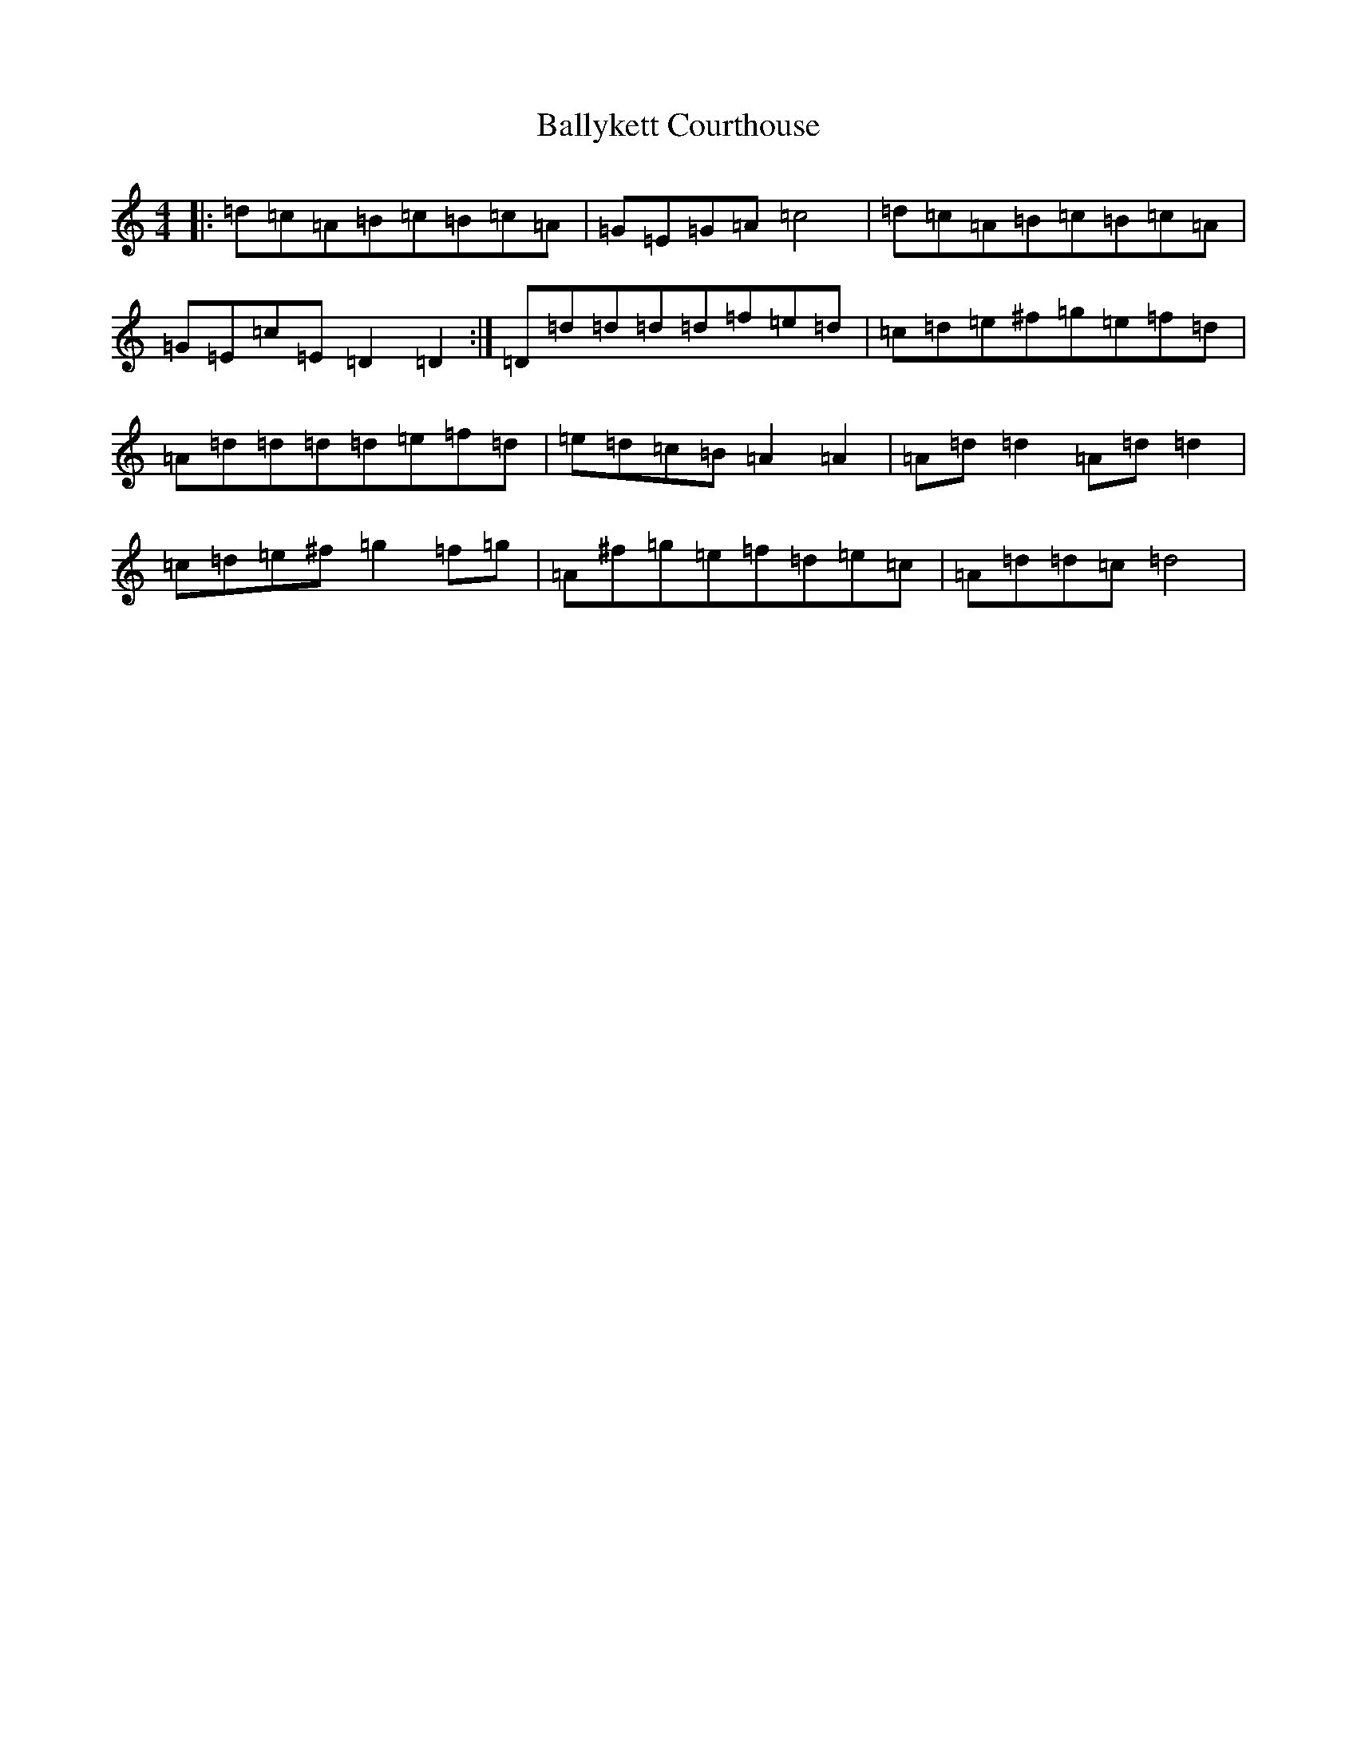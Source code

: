 X: 19201
T: Ballykett Courthouse
S: https://thesession.org/tunes/7678#setting19067
Z: G Major
R: reel
M: 4/4
L: 1/8
K: C Major
|:=d=c=A=B=c=B=c=A|=G=E=G=A=c4|=d=c=A=B=c=B=c=A|=G=E=c=E=D2=D2:|=D=d=d=d=d=f=e=d|=c=d=e^f=g=e=f=d|=A=d=d=d=d=e=f=d|=e=d=c=B=A2=A2|=A=d=d2=A=d=d2|=c=d=e^f=g2=f=g|=A^f=g=e=f=d=e=c|=A=d=d=c=d4|